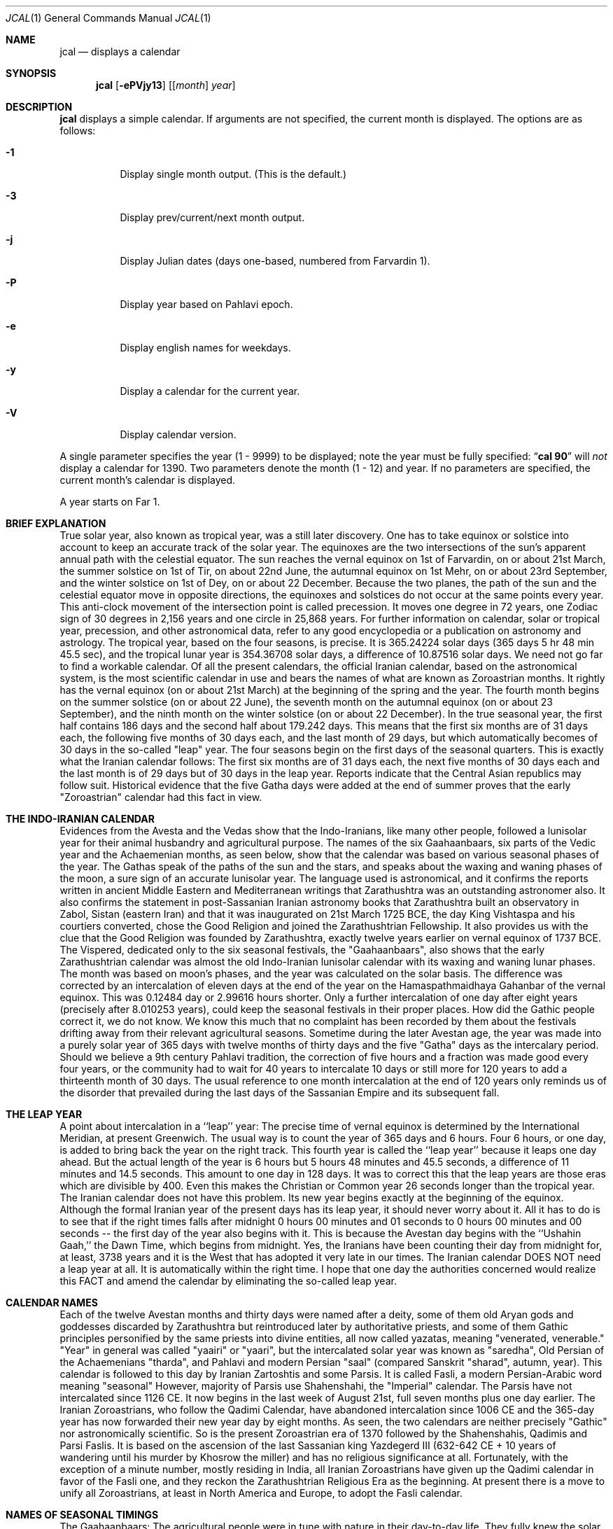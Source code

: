 .\"  	*
.\"	* jcal.1 - Unix cal-like interface to libjalali.
.\"	* Copyright (C) 2006, 2007, 2009, 2010, 2011 Ashkan Ghassemi.
.\"	*
.\"	* This file is part of jcal.
.\"	*
.\"	* jcal is free software: you can redistribute it and/or modify
.\"	* it under the terms of the GNU General Public License as published by
.\"	* the Free Software Foundation, either version 3 of the License, or
.\"	* (at your option) any later version.
.\"	* 
.\"	* jcal is distributed in the hope that it will be useful,
.\"	* but WITHOUT ANY WARRANTY; without even the implied warranty of
.\"	* MERCHANTABILITY or FITNESS FOR A PARTICULAR PURPOSE.  See the
.\"	* GNU General Public License for more details.
.\"	*
.\"	* You should have received a copy of the GNU General Public License
.\"	* along with jcal.  If not, see <http://www.gnu.org/licenses/>.
.\"	*

.Dd Khordad 6, 1390
.Dt JCAL 1
.Os
.Sh NAME
.Nm jcal
.Nd displays a calendar
.Sh SYNOPSIS
.Nm jcal
.Op Fl ePVjy13
.Op [ Ar month ] Ar year
.Sh DESCRIPTION
.Nm jcal
displays a simple calendar.
If arguments are not specified,
the current month is displayed.
The options are as follows:
.Bl -tag -width Ds
.It Fl 1
Display single month output.
(This is the default.)
.It Fl 3
Display prev/current/next month output.
.It Fl j
Display Julian dates (days one-based, numbered from Farvardin 1).
.It Fl P
Display year based on Pahlavi epoch.
.It Fl e
Display english names for weekdays.
.It Fl y
Display a calendar for the current year.
.It Fl V
Display calendar version.
.El
.Pp
A single parameter specifies the year (1 - 9999) to be displayed;
note the year must be fully specified:
.Dq Li cal 90
will
.Em not
display a calendar for 1390.
Two parameters denote the month (1 - 12) and year.
If no parameters are specified, the current month's calendar is
displayed.
.Pp
A year starts on Far 1.
.Pp
.Sh BRIEF EXPLANATION
True solar year, also known as tropical year, was a still later discovery.  One has to take equinox or solstice into account to keep an accurate track of the solar year.  The equinoxes are the two intersections of the sun's apparent annual path with the celestial equator. The sun reaches the vernal equinox on 1st of Farvardin, on or about 21st March, the summer solstice on 1st of Tir, on about 22nd June, the autumnal equinox on 1st Mehr, on or about 23rd September, and the winter solstice on 1st of Dey, on or about 22 December. Because the two planes, the path of the sun and the celestial equator move in opposite directions, the equinoxes and solstices do not occur at the same points every year. This anti-clock movement of the intersection point is called precession. It moves one degree in 72 years, one Zodiac sign of 30 degrees in 2,156 years and one circle in 25,868 years. For further information on calendar, solar or tropical year, precession, and other astronomical data, refer to any good encyclopedia or a publication on astronomy and astrology.
The tropical year, based on the four seasons, is precise. It is 365.24224 solar days (365 days 5 hr 48 min 45.5 sec), and the tropical lunar year is 354.36708 solar days, a difference of 10.87516 solar days.  We need not go far to find a workable calendar. Of all the present calendars, the official Iranian calendar, based on the astronomical system, is the most scientific calendar in use and bears the names of what are known as Zoroastrian months. It rightly has the vernal equinox (on or about 21st March) at the beginning of the spring and the year. The fourth month begins on the summer solstice (on or about 22 June), the seventh month on the autumnal equinox (on or about 23 September), and the ninth month on the winter solstice (on or about 22 December).
In the true seasonal year, the first half contains 186 days and the second half about 179.242 days. This means that the first six months are of 31 days each, the following five months of 30 days each, and the last month of 29 days, but which automatically becomes of 30 days in the so-called "leap" year. The four seasons begin on the first days of the seasonal quarters.
This is exactly what the Iranian calendar follows: The first six months are of 31 days each, the next five months of 30 days each and the last month is of 29 days but of 30 days in the leap year. Reports indicate that the Central Asian republics may follow suit.
Historical evidence that the five Gatha days were added at the end of summer proves that the early "Zoroastrian" calendar had this fact in view.  
.Sh THE INDO-IRANIAN CALENDAR 
Evidences from the Avesta and the Vedas show that the Indo-Iranians, like many other people, followed a lunisolar year for their animal husbandry and agricultural purpose.  The names of the six Gaahaanbaars, six parts of the Vedic year and the Achaemenian months, as seen below, show that the calendar was based on various seasonal phases of the year.
The Gathas speak of the paths of the sun and the stars, and speaks about the waxing and waning phases of the moon, a sure sign of an accurate lunisolar year. The language used is astronomical, and it confirms the reports written in ancient Middle Eastern and Mediterranean writings that Zarathushtra was an outstanding astronomer also.  It also confirms the statement in post-Sassanian Iranian astronomy books that Zarathushtra built an observatory in Zabol, Sistan (eastern Iran) and that it was inaugurated on 21st March 1725 BCE, the day King Vishtaspa and his courtiers converted, chose the Good Religion and joined the Zarathushtrian Fellowship.  It also provides us with the clue that the Good Religion was founded by Zarathushtra, exactly twelve years earlier on vernal equinox of 1737 BCE.
The Vispered, dedicated only to the six seasonal festivals, the "Gaahaanbaars", also shows that the early Zarathushtrian calendar was almost the old Indo-Iranian lunisolar calendar with its waxing and waning lunar phases. The month was based on moon's phases, and the year was calculated on the solar basis.  The difference was corrected by an intercalation of eleven days at the end of the year on the Hamaspathmaidhaya Gahanbar of the vernal equinox. This was 0.12484 day or 2.99616 hours shorter. Only a further intercalation of one day after eight years (precisely after 8.010253 years), could keep the seasonal festivals in their proper places. How did the Gathic people correct it, we do not know. We know this much that no complaint has been recorded by them about the festivals drifting away from their relevant agricultural seasons.
Sometime during the later Avestan age, the year was made into a purely solar year of 365 days with twelve months of thirty days and the five "Gatha" days as the intercalary period. Should we believe a 9th century Pahlavi tradition, the correction of five hours and a fraction was made good every four years, or the community had to wait for 40 years to intercalate 10 days or still more for 120 years to add a thirteenth month of 30 days. The usual reference to one month intercalation at the end of 120 years only reminds us of the disorder that prevailed during the last days of the Sassanian Empire and its subsequent fall.
.Sh THE LEAP YEAR 
A point about intercalation in a ``leap'' year: The precise time of vernal equinox is determined by the International Meridian, at present Greenwich. The usual way is to count the year of 365 days and 6 hours. Four 6 hours, or one day, is added to bring back the year on the right track. This fourth year is called the ``leap year'' because it leaps one day ahead. But the actual length of the year is 6 hours but 5 hours 48 minutes and 45.5 seconds, a difference of 11 minutes and 14.5 seconds.  This amount to one day in 128 days. It was to correct this that the leap years are those eras which are divisible by 400. Even this makes the Christian or Common year 26 seconds longer than the tropical year.
The Iranian calendar does not have this problem. Its new year begins exactly at the beginning of the equinox. Although the formal Iranian year of the present days has its leap year, it should never worry about it.  All it has to do is to see that if the right times falls after midnight 0 hours 00 minutes and 01 seconds to 0 hours 00 minutes and 00 seconds -- the first day of the year also begins with it. This is because the Avestan day begins with the ``Ushahin Gaah,'' the Dawn Time, which begins from midnight. Yes, the Iranians have been counting their day from midnight for, at least, 3738 years and it is the West that has adopted it very late in our times. The Iranian calendar DOES NOT need a leap year at all. It is automatically within the right time. I hope that one day the authorities concerned would realize this FACT and amend the calendar by eliminating the so-called leap year.
.Sh CALENDAR NAMES 
Each of the twelve Avestan months and thirty days were named after a deity, some of them old Aryan gods and goddesses discarded by Zarathushtra but reintroduced later by authoritative priests, and some of them Gathic principles personified by the same priests into divine entities, all now called yazatas, meaning "venerated, venerable."  "Year" in general was called "yaairi" or "yaari", but the intercalated solar year was known as "saredha", Old Persian of the Achaemenians "tharda", and Pahlavi and modern Persian "saal" (compared Sanskrit "sharad", autumn, year).
This calendar is followed to this day by Iranian Zartoshtis and some Parsis. It is called Fasli, a modern Persian-Arabic word meaning "seasonal"
However, majority of Parsis use Shahenshahi, the "Imperial" calendar. The Parsis have not intercalated since 1126 CE.  It now begins in the last week of August 21st, full seven months plus one day earlier. The Iranian Zoroastrians, who follow the Qadimi Calendar, have abandoned intercalation since 1006 CE and the 365-day year has now forwarded their new year day by eight months. As seen, the two calendars are neither precisely "Gathic" nor astronomically scientific. So is the present Zoroastrian era of 1370 followed by the Shahenshahis, Qadimis and Parsi Faslis. It is based on the ascension of the last Sassanian king Yazdegerd III (632-642 CE + 10 years of wandering until his murder by Khosrow the miller) and has no religious significance at all.
Fortunately, with the exception of a minute number, mostly residing in India, all Iranian Zoroastrians have given up the Qadimi calendar in favor of the Fasli one, and they reckon the Zarathushtrian Religious Era as the beginning. At present there is a move to unify all Zoroastrians, at least in North America and Europe, to adopt the Fasli calendar.
.Sh NAMES OF SEASONAL TIMINGS 
The Gaahaanbaars:
The agricultural people were in tune with nature in their day-to-day life. They fully knew the solar and lunar movements and the changes in the seasons. They had timed their activities to suit the climate in which they lived. This timetable was kept in step with saredha, the tropical solar year of 365 days, 5 hr, 48 min, and 45.5 sec, but differed a little on certain points.
Their activities were scheduled to correspond with various phases of their agricultural life on the Iranian Plateau. It was divided into six phases. The end of one phase and the beginning of other were celebrated as a special time of festivity. The six seasonal festivals were:
(1) Hamaspathmaidhaya, meaning "vernal equinox," the 1st day of Farvardin, the beginning of spring, on or about 21st March, was to celebrate the end of the old year and the beginning of the new year. It was, according to the Avesta, the time to "properly set" everything and prepare for the new year.
(2) Maidhyoi-zaremaya (Mid-spring), 14th day of Ardibehesht, on or about 4th May, was the time to celebrate the occasion for the cattle having delivered their young and yielded "abundance of milk" and also for appraising the crops sown in late winter or early spring.
(3) Maidhyoi-shema (Midsummer), 12th day of Tir, on or about 3rd July, was the beginning of the harvesting season.
(4) Paitish-hahya (Grain-reaping), 25th day of Shahrivar, on or about 16th September, marked the end of harvesting.
(5) Ayaathrema (no-travel), 24th day of Mehr, on or about 16th October, was to enjoy the end of trade caravans and the time to mate cattle before the winter set in.
(6) Maidhyaairya (Midyear), 15th day of Dey, on or about 4th January, heralded the passing of the winter peak and for making preparations to meet the spring with agricultural activity.
.Pp
Only the first two festivals coincided with the solar seasonal changes. The others were purposely put off to meet the living conditions. They were not calendarically or traditionally bound but were very practical people, a point to note.
Most probably the festivals were celebrated with sacrifices to gods and goddesses and by indulging in a joyous festivity.
Gahanbars and Zarathushtrians: 
Asho Zarathushtra, born in an agricultural environment, preached and spread his Good Religion among people engaged in crop cultivation and animal husbandry. His dynamic message introduced a completely new order in spiritual, or better, as he put it, mental sphere and purged out all evil and superstitious thoughts, misleading words, harmful deeds, and superficial, superfluous rituals, but helped to strengthen and promote all the then-existing constructive activities of a good living.  And the Gahanbars were one of the constructively enjoyable festivals.
.Sh Chanting and Feasting:
Avestan evidences, particularly the book of Vispered, show that the early Zarathushtrians turned the Gahanbar into an occasion to fit into their new pattern of life. Each festival was traditionally celebrated for one and later for five days. They were devoted to reciting, chanting, explaining, understanding, and holding questions-and-answers on each of the five Gathas of Asho Zarathushtra. The festival was rounded up with a feast prepared by collective participation and efforts, and merrymaking.
A piece in the Avesta directs that all participants should bring whatever they can afford;  dairy products, meat, vegetables, legumes, grain, other food ingredients, and firewood. If one was not in a position to contribute in kind, one might put his or her labor in preparing the food in a common pot, or just join the prayers. The food, with a large variety of ingredients, was a tasty stew, resembling today's more sophisticated Iranian "aash" or the Parsi spiced "dhansaak", both relished on the occasion. Merrymaking was the folk music and dances still observed among Iranian tribes all over the Iranian Plateau and beyond.
The Zarathushtrian Assembly celebrates the Gahanbars with a relevant Gahanbar prayer, Gatha recital and explanation, a brief talk on an interesting subject, potluck lunch, friendly conversation, and music and dance.
.Sh Vedic Calendar:
It may be noted that the Indo-Aryans had also six seasons (Sanskrit rtu, Avestan ratu) evidently modified to meet the climate in the Indus Valley. They were: Vasanta (Spring), Grishma (Summer), Varsha (The Rains), Sharad (Autumn), Hemanta (Winter), and Shishira (the Cool season). Persians and Other Iranian Calendar:
The Achaemenians, Sogdians, Chorasmians, and Armenians, all Zoroastrians by faith, had their own names for their months. The names of the Achaemenian months, as given in the bas-reliefs of Darius the Great are rendered to convey (1) Irrigation-canal-cleaning month, (2) Vigorous spring, (3) Garlic-collecting month, (4) Hot-step, (7) God-veneration, (8) Wolf-birth, (9) Fire-veneration, (10) Anaamaka -- Nameless month, and (12) Digging-up. Three names have not been given in Old Persian but we have their Elamite pronunciations and all, except two, are nonreligious terms. The Achaemenians had numbers instead of names for the days of the month. (see Old Persian, Ronald G. Kent, 2nd ed., New Haven, 1953).  That confirms that the months as well as the days named after pre-Zarathushtrian deities and post-Zarathushtrian personifications of Gathic abstracts is a later addition.  There are indications that it was done during the reign of Artaxerxes II (405-359 BCE), and that naming the months and days in honor of deities were adopted from the Egyptians.
The names of the Gahanbars, and those of the Vedic, Achaemenian, Sogdian, Chorasmian, and Armenian months show that the names of the pre-Zarathushtrian and Gathic months must have been based on the seasons and social activities, and not on deities.  These old names have, however, been so well obliterated by the authoritarian priests that we do not have any inkling of what they were.
.Sh Later Avestan Calendar: 
The names of the twelve months in modern Persian and their Avestan forms with their corresponding Zodiac names are
.Pp
1. Farvardin   Fravashi/Fravarti   Aries       21 March
.Pp
2. Ardibehesht Asha Vahishta       Taurus      21 April
.Pp
3. Khordaad    Haurvataat          Gemini      22 May
.Pp
4. Tir         Tishtrya            Cancer      22 June
.Pp
5. Amordaad    Ameretaa            Leo         23 July
.Pp
6. Shahrivar   Khshathra Vairya    Virgo       23 August
.Pp
7. Mehr        Mithra              Libra       23 Sept
.Pp
8. Aabaan      Ap                  Scorpio     23 Oct
.Pp
9. Aazar       Aathra              Sagittarius 22 Nov
.Pp
10. Dey        Dathva              Capricorn   22 Dec
.Pp
11. Bahman     Vohu Manah          Aquarius    21 Jan
.Pp
12. Esfand     Spentaa Aaramaiti   Pisces      20 Feb
.Pp
Note: Of these only those in bold letters are the Gathic "Primal Principles of Life," Aazar/Aathra has been mentioned in the Gathas as the symbol of the Progressive Mentality (Spenta Mainyu), and "ap" (water) is also mentioned in the Gathic texts, but the rest are later Avestan names.
.Sh THE WEEK
The early Avestan people had no notion of the week, a period of seven days now in universal use as a division of time. Week is a man-made unit. Its length has, among various people, been from five to ten days. But since the lunar month, one of the earliest ways of reckoning time, is alternately of 29 and 30 days with two phases of waxing and waning moon, it was quite easy to further divide it and have four quarters of seven and eight days accommodated in it. The seven planets visible to the naked eye may have also played a part in its formation. That is why weekdays are named after celestial bodies. However, the present universal week is most probably of Chaldean or Hebrew origin, and has been generalized by Jewish, Christian and Islamic persuasion.
The later Avestan solar calendar, based on thirty days in a month, has four quarters -- the first two of seven days and the last two of eight days. But Avesta and Pahlavi do not have any names for each of these quarters or for the weekdays. Modern Persian follows the Hebrew pattern of having Saturday as Shanbeh, Persianized form of "Shabbath", and then counting from one to five as Yek-shanbeh, Do-shanbeh, Se-shanbeh, Chahaar-shanbeh, Panj-shanbeh, and under the Islamic influence, Aadineh or Jom'eh for Friday, the day of mass prayers.
.Sh ERAS 
Pahlavi writings tell us that the religious era began from the day Zarathushtra proclaimed his Divine Mission to humanity.  This era, based on the astronomical calculations that Zarathushtra declared his mission on the vernal equinox when, according to the precession, the period of Aries is supposed to have begun, comes to be 3738/39 in 2001 CE i.e. 1737 BCE. It has been called the "Year of Religion" in Pahlavi writings. The Zarathushtrian Assembly calls it the Zarathushtrian Religious Era (Z.E.R./ZRE) and has, since its establishment in 1990, observed it as the beginning of the Zarathushtrian calendar.  The Zartoshti community in Iran joined in to observe ZRE as its calendar in 1993, and many Irani Zartoshtis in diaspora have also accepted it.
Earlier, each of the Iranian kings, following the pattern set by other Middle Eastern rulers, particularly the Babylonians, observed a new era from his own ascension to the throne.  With as many as 80 rulers on the Iranian throne during the thousand and odd years of Achaemenians, Macedonians, Parthians, and Sassanians, much confusion in chronology has arisen, and many dates have been misinformed, misused, misplaced, misinterpreted, miscalculated, and missed.  The Yazdgerdi era reminds one of the last Emperor who got overthrown by Arab invaders.  It is not a happy recollection.
Sassanians and Two Calendars:
The Sassanians continued to maintain both the "yaairi" of 365 days and the "saredha" of 365.24224 days.  The first they called "oshmurdik" meaning "rememberable, reckonable" and the second "vihezakik" meaning "moving, progressive, intercalary."  While the "rememberable" was easy for the laity to memorize and count them by names, the "intercalary" belonged to the astronomer priests, linked with the imperial court, to keep the formal year precise and in tune with the seasons.  The fall of the Sassanian Empire fell the astronomer priests of their high position.  Nevertheless, the intercalary year was, Pahlavi books and the present position of the Qadimi and Shahenshahi calendars tell, kept until the 11th century CE.  The decline of astronomer priests put an end to Vihezakik and the lay priests have continued with their "Ushmordik," advancing about one day in every four years out of the season and the solar year.
Economic and seasonal revenue collection, however, forced the Muslim Caliphs to maintain, evidently by those astronomer priests who had embraced Islam, the intercalary year in addition to the Islamic calendar of a purely lunar year.
It was this Vihezakik year maintained halfheartedly by Muslim rulers, which was improved, perfected and formally restored by Omar Khayyam and other Iranian scientists.  It was named the "Jalaali" calendar after its patron, Sultan Jalal al-Din Malekshah Saljuqi (1072-1092 CE).
The Fasli year, officially observed by Iranians -- Zartoshtis, Jews, Christians, and Muslims -- in modern Iran, is the "saredha" of the Avestan people, "tharda" of the Achaemenian, "Vihezakik" of the Sassanians, and the "Jalali" of Omar Khayyam.
The precise solar year also reckoned by all observatories in the world. It is the Universal Astronomical and Scientific Year.
It is this Vihezakik (Persian "Behizaki") calendar, now called "Khorshidi" (solar), the official Iranian calendar, the precise calendar, with its dates numbered, that the Zarathushtrian Assembly follows.  It is astronomically precise.  It is progressively Zarathushtrian.
.Sh HISTORY
NO HISTORY.
.Sh OTHER VERSIONS
No other versions rumor to exist.
.Sh AUTHOR
Written by Ashkan Ghassemi. <ghassemi@ftml.net>
.Sh REPORTING BUGS
Report jcal bugs to <ghassemi@ftml.net>

libjalali home page: <http://savannah.nongnu.org/projects/jcal/>
.Sh SEE ALSO
.Nm jdate (1),
.Nm jctime (3),
.Nm jstrftime (3),
.Nm jstrptime (3)
.Sh COPYRIGHT
Copyright (C) 2011 Ashkan Ghassemi. 

License GPLv3+: GNU GPL version 3 or later
<http://gnu.org/licenses/gpl.html>.
This is free software: you are free to change and redistribute it. There is NO WARRANTY, to the extent permitted by
law.
